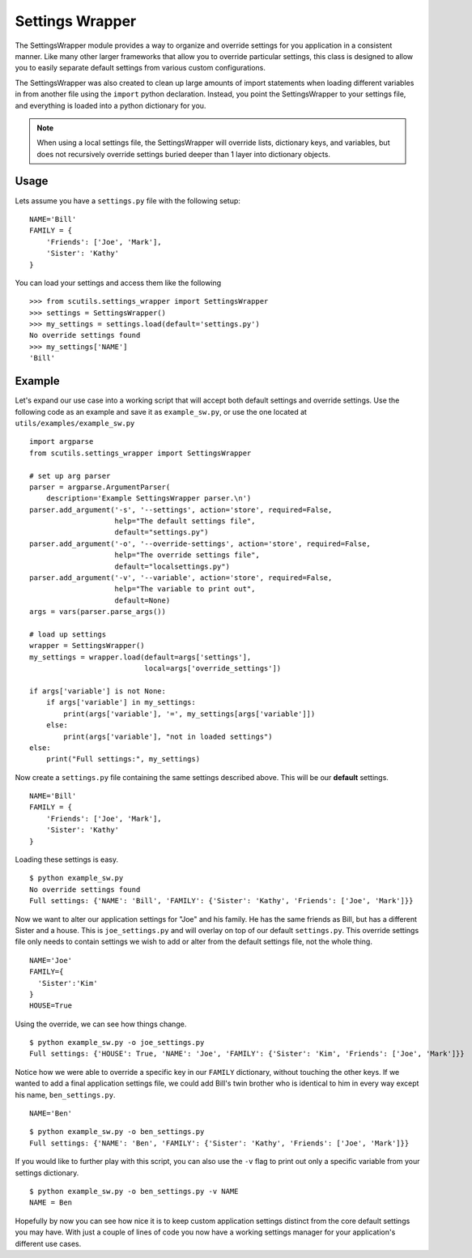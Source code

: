 Settings Wrapper
================

The SettingsWrapper module provides a way to organize and override settings for you application in a consistent manner. Like many other larger frameworks that allow you to override particular settings, this class is designed to allow you to easily separate default settings from various custom configurations.

The SettingsWrapper was also created to clean up large amounts of import statements when loading different variables in from another file using the ``import`` python declaration. Instead, you point the SettingsWrapper to your settings file, and everything is loaded into a python dictionary for you.

.. class:: SettingsWrapper()

    .. method:: load(local='localsettings.py', default='settings.py')

        Loads the default settings and local override

        :param str local: The local override file to keep custom settings in
        :param str default: The core default settings file
        :returns: The settings dictionary

    .. method:: load_from_string(settings_string='', module_name='customsettings'):

        Loads your default program settings from an escaped string. Does not provide override capabilities from other strings or the ``load()`` method.

        :param str settings_string: The string containing the settings
        :param str module_name: The module name to use when loading the settings
        :returns: The loaded settings dictionary

    .. method:: settings():

        :returns: The loaded settings dictionary

.. note:: When using a local settings file, the SettingsWrapper will override lists, dictionary keys, and variables, but does not recursively override settings buried deeper than 1 layer into dictionary objects.

Usage
-----

Lets assume you have a ``settings.py`` file with the following setup:

::

    NAME='Bill'
    FAMILY = {
        'Friends': ['Joe', 'Mark'],
        'Sister': 'Kathy'
    }

You can load your settings and access them like the following

::

    >>> from scutils.settings_wrapper import SettingsWrapper
    >>> settings = SettingsWrapper()
    >>> my_settings = settings.load(default='settings.py')
    No override settings found
    >>> my_settings['NAME']
    'Bill'

Example
-------

Let's expand our use case into a working script that will accept both default settings and override settings. Use the following code as an example and save it as ``example_sw.py``, or use the one located at ``utils/examples/example_sw.py``

::

    import argparse
    from scutils.settings_wrapper import SettingsWrapper

    # set up arg parser
    parser = argparse.ArgumentParser(
        description='Example SettingsWrapper parser.\n')
    parser.add_argument('-s', '--settings', action='store', required=False,
                        help="The default settings file",
                        default="settings.py")
    parser.add_argument('-o', '--override-settings', action='store', required=False,
                        help="The override settings file",
                        default="localsettings.py")
    parser.add_argument('-v', '--variable', action='store', required=False,
                        help="The variable to print out",
                        default=None)
    args = vars(parser.parse_args())

    # load up settings
    wrapper = SettingsWrapper()
    my_settings = wrapper.load(default=args['settings'],
                               local=args['override_settings'])

    if args['variable'] is not None:
        if args['variable'] in my_settings:
            print(args['variable'], '=', my_settings[args['variable']])
        else:
            print(args['variable'], "not in loaded settings")
    else:
        print("Full settings:", my_settings)

Now create a ``settings.py`` file containing the same settings described above. This will be our **default** settings.

::

    NAME='Bill'
    FAMILY = {
        'Friends': ['Joe', 'Mark'],
        'Sister': 'Kathy'
    }

Loading these settings is easy.

::

    $ python example_sw.py
    No override settings found
    Full settings: {'NAME': 'Bill', 'FAMILY': {'Sister': 'Kathy', 'Friends': ['Joe', 'Mark']}}

Now we want to alter our application settings for "Joe" and his family. He has the same friends as Bill, but has a different Sister and a house. This is ``joe_settings.py`` and will overlay on top of our default ``settings.py``. This override settings file only needs to contain settings we wish to add or alter from the default settings file, not the whole thing.

::

    NAME='Joe'
    FAMILY={
      'Sister':'Kim'
    }
    HOUSE=True

Using the override, we can see how things change.

::

    $ python example_sw.py -o joe_settings.py
    Full settings: {'HOUSE': True, 'NAME': 'Joe', 'FAMILY': {'Sister': 'Kim', 'Friends': ['Joe', 'Mark']}}

Notice how we were able to override a specific key in our ``FAMILY`` dictionary, without touching the other keys. If we wanted to add a final application settings file, we could add Bill's twin brother who is identical to him in every way except his name, ``ben_settings.py``.

::

    NAME='Ben'

::

    $ python example_sw.py -o ben_settings.py
    Full settings: {'NAME': 'Ben', 'FAMILY': {'Sister': 'Kathy', 'Friends': ['Joe', 'Mark']}}

If you would like to further play with this script, you can also use the ``-v`` flag to print out only a specific variable from your settings dictionary.

::

    $ python example_sw.py -o ben_settings.py -v NAME
    NAME = Ben

Hopefully by now you can see how nice it is to keep custom application settings distinct from the core default settings you may have. With just a couple of lines of code you now have a working settings manager for your application's different use cases.